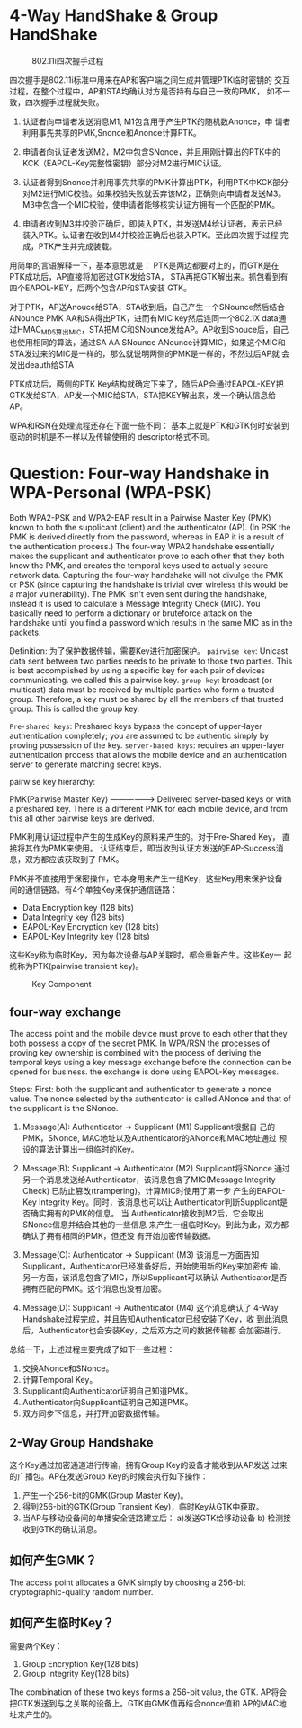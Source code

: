 #+STARTUP: overview
#+STARTUP: hidestars
#+OPTIONS:    H:3 num:nil toc:t \n:nil ::t |:t ^:t -:t f:t *:t tex:t d:(HIDE) tags:not-in-toc
#+HTML_HEAD: <link rel="stylesheet" title="Standard" href="css/worg.css" type="text/css" />


* 4-Way HandShake  &  Group HandShake

    #+CAPTION: 802.11i四次握手过程
    [[./images/2015/2015121401.png]]

    四次握手是802.11i标准中用来在AP和客户端之间生成并管理PTK临时密钥的
    交互过程，在整个过程中，AP和STA均确认对方是否持有与自己一致的PMK，
    如不一致，四次握手过程就失败。

    1. 认证者向申请者发送消息M1, M1包含用于产生PTK的随机数Anonce，申
        请者利用事先共享的PMK,Snonce和Anonce计算PTK。

    2. 申请者向认证者发送M2，M2中包含SNonce，并且用刚计算出的PTK中的
       KCK（EAPOL-Key完整性密钥）部分对M2进行MIC认证。

    3. 认证者得到Snonce并利用事先共享的PMK计算出PTK，利用PTK中KCK部分
       对M2进行MIC校验。如果校验失败就丢弃该M2，正确则向申请者发送M3。
       M3中包含一个MIC校验，使申请者能够核实认证方拥有一个匹配的PMK。

    4. 申请者收到M3并校验正确后，即装入PTK，并发送M4给认证者，表示已经
       装入PTK。认证者在收到M4并校验正确后也装入PTK。至此四次握手过程
       完成，PTK产生并完成装载。

    用简单的言语解释一下，基本意思就是：
     PTK是两边都要对上的，而GTK是在PTK成功后，AP直接将加密过GTK发给STA，
     STA再把GTK解出来。抓包看到有四个EAPOL-KEY，后两个包含AP和STA安装
     GTK。

     对于PTK，AP送Anouce给STA，STA收到后，自己产生一个SNounce然后结合
     ANounce PMK AA和SA得出PTK，进而有MIC key然后连同一个802.1X data通
     过HMAC_MD5算出MIC，STA把MIC和SNounce发给AP。AP收到Snouce后，自己
     也使用相同的算法，通过SA AA SNounce ANounce计算MIC，如果这个MIC和
     STA发过来的MIC是一样的，那么就说明两侧的PMK是一样的，不然过后AP就
     会发出deauth给STA

     PTK成功后，两侧的PTK Key结构就确定下来了，随后AP会通过EAPOL-KEY把
     GTK发给STA，AP发一个MIC给STA，STA把KEY解出来，发一个确认信息给AP。

     WPA和RSN在处理流程还存在下面一些不同：   
     基本上就是PTK和GTK何时安装到驱动的时机是不一样以及传输使用的
     descriptor格式不同。

     
* Question: Four-way Handshake in WPA-Personal (WPA-PSK)

   Both WPA2-PSK and WPA2-EAP result in a Pairwise Master Key (PMK)
   known to both the supplicant (client) and the authenticator
   (AP). (In PSK the PMK is derived directly from the password,
   whereas in EAP it is a result of the authentication process.) The
   four-way WPA2 handshake essentially makes the supplicant and
   authenticator prove to each other that they both know the PMK, and
   creates the temporal keys used to actually secure network
   data. Capturing the four-way handshake will not divulge the PMK or
   PSK (since capturing the handshake is trivial over wireless this
   would be a major vulnerability). The PMK isn't even sent during the
   handshake, instead it is used to calculate a Message Integrity
   Check (MIC). You basically need to perform a dictionary or
   bruteforce attack on the handshake until you find a password which
   results in the same MIC as in the packets.

   Definition:
   为了保护数据传输，需要Key进行加密保护。
   =pairwise key=: Unicast data sent between two parties needs to be
   private to those two parties. This is best accomplished by using a
   specific key for each pair of devices communicating. we called this
   a pairwise key.
   =group key=: broadcast (or multicast) data must be received by
   multiple parties who form a trusted group. Therefore, a key must be
   shared by all the members of that trusted group. This is called the
   group key.

   =Pre-shared keys=: Preshared keys bypass the concept of upper-layer
   authentication completely; you are assumed to be authentic simply
   by proving possession of the key.
   =server-based keys=: requires an upper-layer authentication process
   that allows the mobile device and an authentication server to
   generate matching secret keys. 

   pairwise key hierarchy:

   PMK(Pairwise Master Key)  ------------------>  Delivered
   server-based keys or with a preshared key.
   There is a different PMK for each mobile device, and from this all
   other pairwise keys are derived. 

   PMK利用认证过程中产生的生成Key的原料来产生的。对于Pre-Shared Key，
   直接将其作为PMK来使用。
   认证结束后，即当收到认证方发送的EAP-Success消息，双方都应该获取到了
   PMK。

   PMK并不直接用于保密操作，它本身用来产生一组Key，这些Key用来保护设备
   间的通信链路。有4个单独Key来保护通信链路：

   - Data Encryption key (128 bits)
   - Data Integrity key (128 bits)
   - EAPOL-Key Encryption key (128 bits)
   - EAPOL-Key Integrity key (128 bits)
     
   这些Key称为临时Key，因为每次设备与AP关联时，都会重新产生。这些Key一
   起统称为PTK(pairwise transient key)。 

   #+CAPTION: Key Component
   [[./images/2015/2015121403.png]]

   
** four-way exchange

    The access point and the mobile device must prove to each other
    that they both possess a copy of the secret PMK.  In WPA/RSN the
    processes of proving key ownership is combined with the process of
    deriving the temporal keys using a key message exchange before the
    connection can be opened for business. the exchange is done using
    EAPOL-Key messages. 

    Steps: First: both the supplicant and authenticator to generate a
    nonce value. The nonce selected by the authenticator is called
    ANonce and that of the supplicant is the SNonce. 

    1. Message(A): Authenticator -> Supplicant  (M1) Supplicant根据自
        己的PMK，SNonce, MAC地址以及Authenticator的ANonce和MAC地址通过
        预设的算法计算出一组临时的Key。

    2. Message(B): Supplicant -> Authenticator (M2) Supplicant将SNonce
       通过另一个消息发送给Authenticator，该消息包含了MIC(Message
       Integrity Check) 已防止篡改(trampering)。计算MIC时使用了第一步
       产生的EAPOL-Key Integrity Key。同时，该消息也可以让
       Authenticator判断Supplicant是否确实拥有的PMK的信息。 当
       Authenticator接收到M2后，它会取出SNonce信息并结合其他的一些信息
       来产生一组临时Key。到此为此，双方都确认了拥有相同的PMK，但还没
       有开始加密传输数据。

    3. Message(C): Authenticator ->  Supplicant (M3)  该消息一方面告知
       Supplicant，Authenticator已经准备好后，开始使用新的Key来加密传
       输，另一方面，该消息包含了MIC，所以Supplicant可以确认
       Authenticator是否拥有匹配的PMK。这个消息也没有加密。

    4. Message(D): Supplicant -> Authenticator (M4) 这个消息确认了
       4-Way Handshake过程完成，并且告知Authenticator已经安装了Key，收
       到此消息后，Authenticator也会安装Key，之后双方之间的数据传输都
       会加密进行。

    总结一下，上述过程主要完成了如下一些过程：
     1. 交换ANonce和SNonce。
     2. 计算Temporal Key。
     3. Supplicant向Authenticator证明自己知道PMK。
     4. Authenticator向Supplicant证明自己知道PMK。
     5. 双方同步下信息，并打开加密数据传输。

** 2-Way Group Handshake

     这个Key通过加密通道进行传输，拥有Group Key的设备才能收到从AP发送
     过来的广播包。AP在发送Group Key的时候会执行如下操作：

     1. 产生一个256-bit的GMK(Group Master Key)。
     2. 得到256-bit的GTK(Group Transient Key)，临时Key从GTK中获取。
     3. 当AP与移动设备间的单播安全链路建立后：
        a)发送GTK给移动设备
        b) 检测接收到GTK的确认消息。


** 如何产生GMK？
   
     The access point allocates a GMK simply by choosing a 256-bit
     cryptographic-quality random number. 

** 如何产生临时Key？

    需要两个Key：
    1. Group Encryption Key(128 bits)
    2. Group Integrity Key(128 bits)

    The combination of these two keys forms a 256-bit value, the
    GTK. AP将会把GTK发送到与之关联的设备上。GTK由GMK值再结合nonce值和
    AP的MAC地址来产生的。








